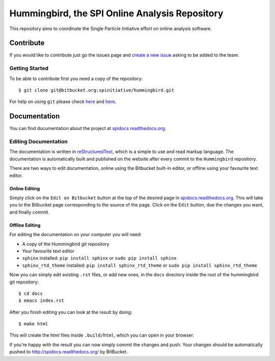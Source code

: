 Hummingbird, the SPI Online Analysis Repository
===============================================

This repository aims to coordinate the Single Particle Initiative effort
on online analysis software.

Contribute
----------

If you would like to contribute just go the issues page and `create a
new issue <https://bitbucket.org/spinitiative/hummingbird/issues/new>`_
asking to be added to the team.

Getting Started
~~~~~~~~~~~~~~~

To be able to contribute first you need a copy of the repository:

::

    $ git clone git@bitbucket.org:spinitiative/hummingbird.git

For help on using ``git`` please check `here <http://git-scm.com/doc>`_
and `here <https://www.atlassian.com/git/>`_.

Documentation
-------------

You can find documentation about the project at
`spidocs.readthedocs.org <http://spidocs.readthedocs.org>`_.

Editing Documentation
~~~~~~~~~~~~~~~~~~~~~

The documentation is written in
`reStructuredText <http://sphinx-doc.org/rest.html>`_, which is a simple
to use and read markup language. The documentation is automatically
built and published on the website after every commit to the
``Hummingbird`` repository.

There are two ways to edit documentation, online using the Bitbucket
built-in editor, or offline using your favourite text editor.

Online Editing
^^^^^^^^^^^^^^

Simply click on the ``Edit on Bitbucket`` button at the top of the
desired page in
`spidocs.readthedocs.org <http://spidocs.readthedocs.org>`_. This will
take you to the Bitbucket page corresponding to the source of the page.
Click on the ``Edit`` button, due the changes you want, and finally
commit.

Offline Editing
^^^^^^^^^^^^^^^

For editing the documentation on your computer you will need:

-  A copy of the Hummingbird git repository
-  Your favourite text editor
-  ``sphinx`` installed: ``pip install sphinx`` or
   ``sudo pip install sphinx``
-  ``sphinx_rtd_theme`` installed: ``pip install sphinx_rtd_theme`` or
   ``sudo pip install sphinx_rtd_theme``

Now you can simply edit existing ``.rst`` files, or add new ones, in the
``docs`` directory inside the root of the hummingbird git repository:

::

    $ cd docs
    $ emacs index.rst

After you finish editing you can look at the result by doing:

::

    $ make html

This will create the html files inside ``.build/html``, which you can
open in your browser.

If you're happy with the result you can now simply commit the changes
and push. Your changes should be automatically pushed to
`http://spidocs.readthedocs.org/ <http://spidocs.readthedocs.org/>`_ by
BitBucket.
